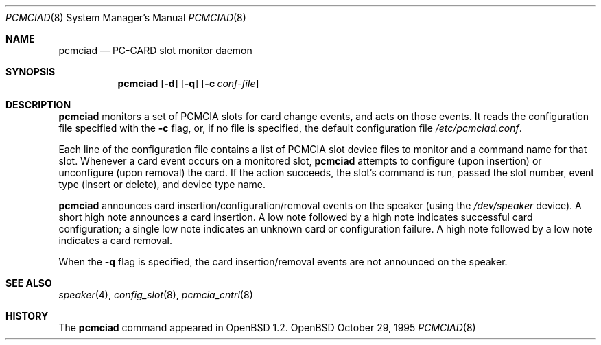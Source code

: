 .\" Copyright (c) 1995 John T. Kohl
.\" All rights reserved.
.\"
.\" Redistribution and use in source and binary forms, with or without
.\" modification, are permitted provided that the following conditions
.\" are met:
.\" 1. Redistributions of source code must retain the above copyright
.\"    notice, this list of conditions and the following disclaimer.
.\" 2. Redistributions in binary form must reproduce the above copyright
.\"    notice, this list of conditions and the following disclaimer in the
.\"    documentation and/or other materials provided with the distribution.
.\" 3. The name of the author may not be used to endorse or promote products
.\"    derived from this software without specific prior written permission.
.\"
.\" THIS SOFTWARE IS PROVIDED BY THE AUTHOR `AS IS'' AND ANY EXPRESS OR
.\" IMPLIED WARRANTIES, INCLUDING, BUT NOT LIMITED TO, THE IMPLIED
.\" WARRANTIES OF MERCHANTABILITY AND FITNESS FOR A PARTICULAR PURPOSE ARE
.\" DISCLAIMED.  IN NO EVENT SHALL THE AUTHOR BE LIABLE FOR ANY DIRECT,
.\" INDIRECT, INCIDENTAL, SPECIAL, EXEMPLARY, OR CONSEQUENTIAL DAMAGES
.\" (INCLUDING, BUT NOT LIMITED TO, PROCUREMENT OF SUBSTITUTE GOODS OR
.\" SERVICES; LOSS OF USE, DATA, OR PROFITS; OR BUSINESS INTERRUPTION)
.\" HOWEVER CAUSED AND ON ANY THEORY OF LIABILITY, WHETHER IN CONTRACT,
.\" STRICT LIABILITY, OR TORT (INCLUDING NEGLIGENCE OR OTHERWISE) ARISING IN
.\" ANY WAY OUT OF THE USE OF THIS SOFTWARE, EVEN IF ADVISED OF THE
.\" POSSIBILITY OF SUCH DAMAGE.
.\"
.\"	$Id: pcmciad.8,v 1.3 1998/12/15 01:20:48 aaron Exp $
.\"
.Dd October 29, 1995
.Dt PCMCIAD 8
.Os OpenBSD
.Sh NAME
.Nm pcmciad
.Nd PC-CARD slot monitor daemon
.Sh SYNOPSIS
.Nm pcmciad
.Op Fl d
.Op Fl q
.Op Fl c Ar conf-file
.Sh DESCRIPTION
.Nm
monitors a set of PCMCIA slots for card change events, and acts on those
events.
It reads the configuration file specified with the
.Fl c
flag, or, if no file is specified, the default configuration file
.Pa /etc/pcmciad.conf .
.Pp
Each line of the configuration file contains a list of PCMCIA slot
device files to monitor and a command name for that slot.
Whenever a card event occurs on a monitored slot,
.Nm
attempts to
configure (upon insertion) or unconfigure (upon removal) the card.  If
the action succeeds, the slot's command is run, passed the slot number,
event type (insert or delete), and device type name.
.Pp
.Nm
announces card insertion/configuration/removal events on the speaker
(using the
.Pa /dev/speaker
device).  A short high note announces a card insertion.  A low note
followed by a high note indicates successful card configuration; a
single low note indicates an unknown card or configuration failure.  A
high note followed by a low note indicates a card removal.
.Pp
When the
.Fl q
flag is specified, the card insertion/removal events are not announced
on the speaker.
.Sh SEE ALSO
.Xr speaker 4 ,
.Xr config_slot 8 ,
.Xr pcmcia_cntrl 8
.Sh HISTORY
The
.Nm pcmciad
command appeared in
.Ox 1.2 .
